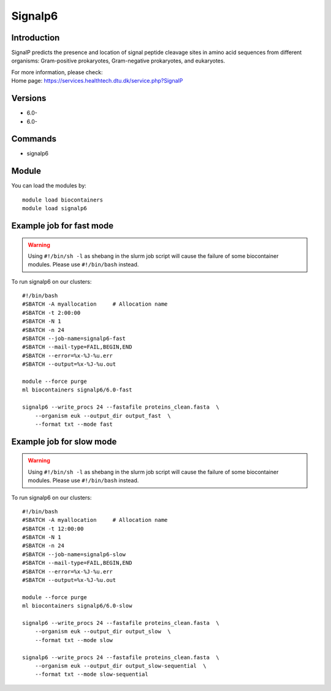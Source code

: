 .. _backbone-label:

Signalp6
==============================

Introduction
~~~~~~~~
SignalP predicts the presence and location of signal peptide cleavage sites in amino acid sequences from different organisms: Gram-positive prokaryotes, Gram-negative prokaryotes, and eukaryotes.


| For more information, please check:
| Home page: https://services.healthtech.dtu.dk/service.php?SignalP

Versions
~~~~~~~~
- 6.0-
- 6.0-

Commands
~~~~~~~
- signalp6

Module
~~~~~~~~
You can load the modules by::

    module load biocontainers
    module load signalp6

Example job for fast mode
~~~~~
.. warning::
    Using ``#!/bin/sh -l`` as shebang in the slurm job script will cause the failure of some biocontainer modules. Please use ``#!/bin/bash`` instead.

To run signalp6 on our clusters::

    #!/bin/bash
    #SBATCH -A myallocation     # Allocation name
    #SBATCH -t 2:00:00
    #SBATCH -N 1
    #SBATCH -n 24
    #SBATCH --job-name=signalp6-fast
    #SBATCH --mail-type=FAIL,BEGIN,END
    #SBATCH --error=%x-%J-%u.err
    #SBATCH --output=%x-%J-%u.out

    module --force purge
    ml biocontainers signalp6/6.0-fast

    signalp6 --write_procs 24 --fastafile proteins_clean.fasta  \
        --organism euk --output_dir output_fast  \
        --format txt --mode fast


Example job for slow mode
~~~~
.. warning::
    Using ``#!/bin/sh -l`` as shebang in the slurm job script will cause the failure of some biocontainer modules. Please use ``#!/bin/bash`` instead.

To run signalp6 on our clusters::

    #!/bin/bash
    #SBATCH -A myallocation     # Allocation name
    #SBATCH -t 12:00:00
    #SBATCH -N 1
    #SBATCH -n 24
    #SBATCH --job-name=signalp6-slow
    #SBATCH --mail-type=FAIL,BEGIN,END
    #SBATCH --error=%x-%J-%u.err
    #SBATCH --output=%x-%J-%u.out

    module --force purge
    ml biocontainers signalp6/6.0-slow

    signalp6 --write_procs 24 --fastafile proteins_clean.fasta  \
        --organism euk --output_dir output_slow  \
        --format txt --mode slow
   
    signalp6 --write_procs 24 --fastafile proteins_clean.fasta  \
        --organism euk --output_dir output_slow-sequential  \
        --format txt --mode slow-sequential
